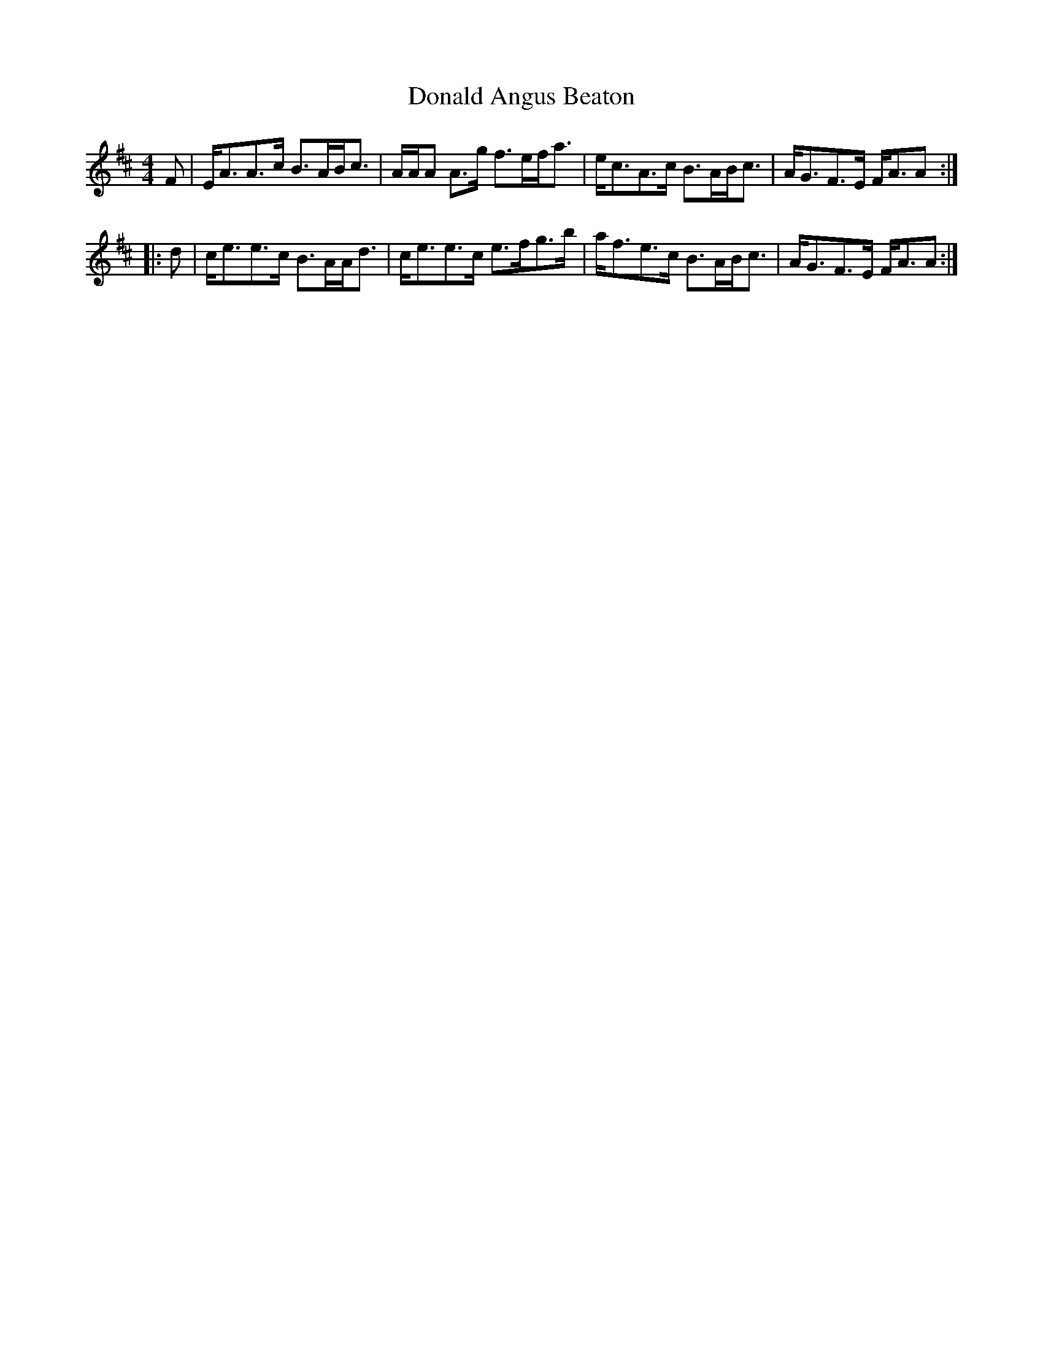 X: 10378
T: Donald Angus Beaton
R: strathspey
M: 4/4
K: Amixolydian
F|E<AA>c B>AB<c|A/A/A A>g f>ef<a|e<cA>c B>AB<c|A<GF>E F<AA:|
|:d|c<ee>c B>AA<d|c<ee>c e>fg>b|a<fe>c B>AB<c|A<GF>E F<AA:|

